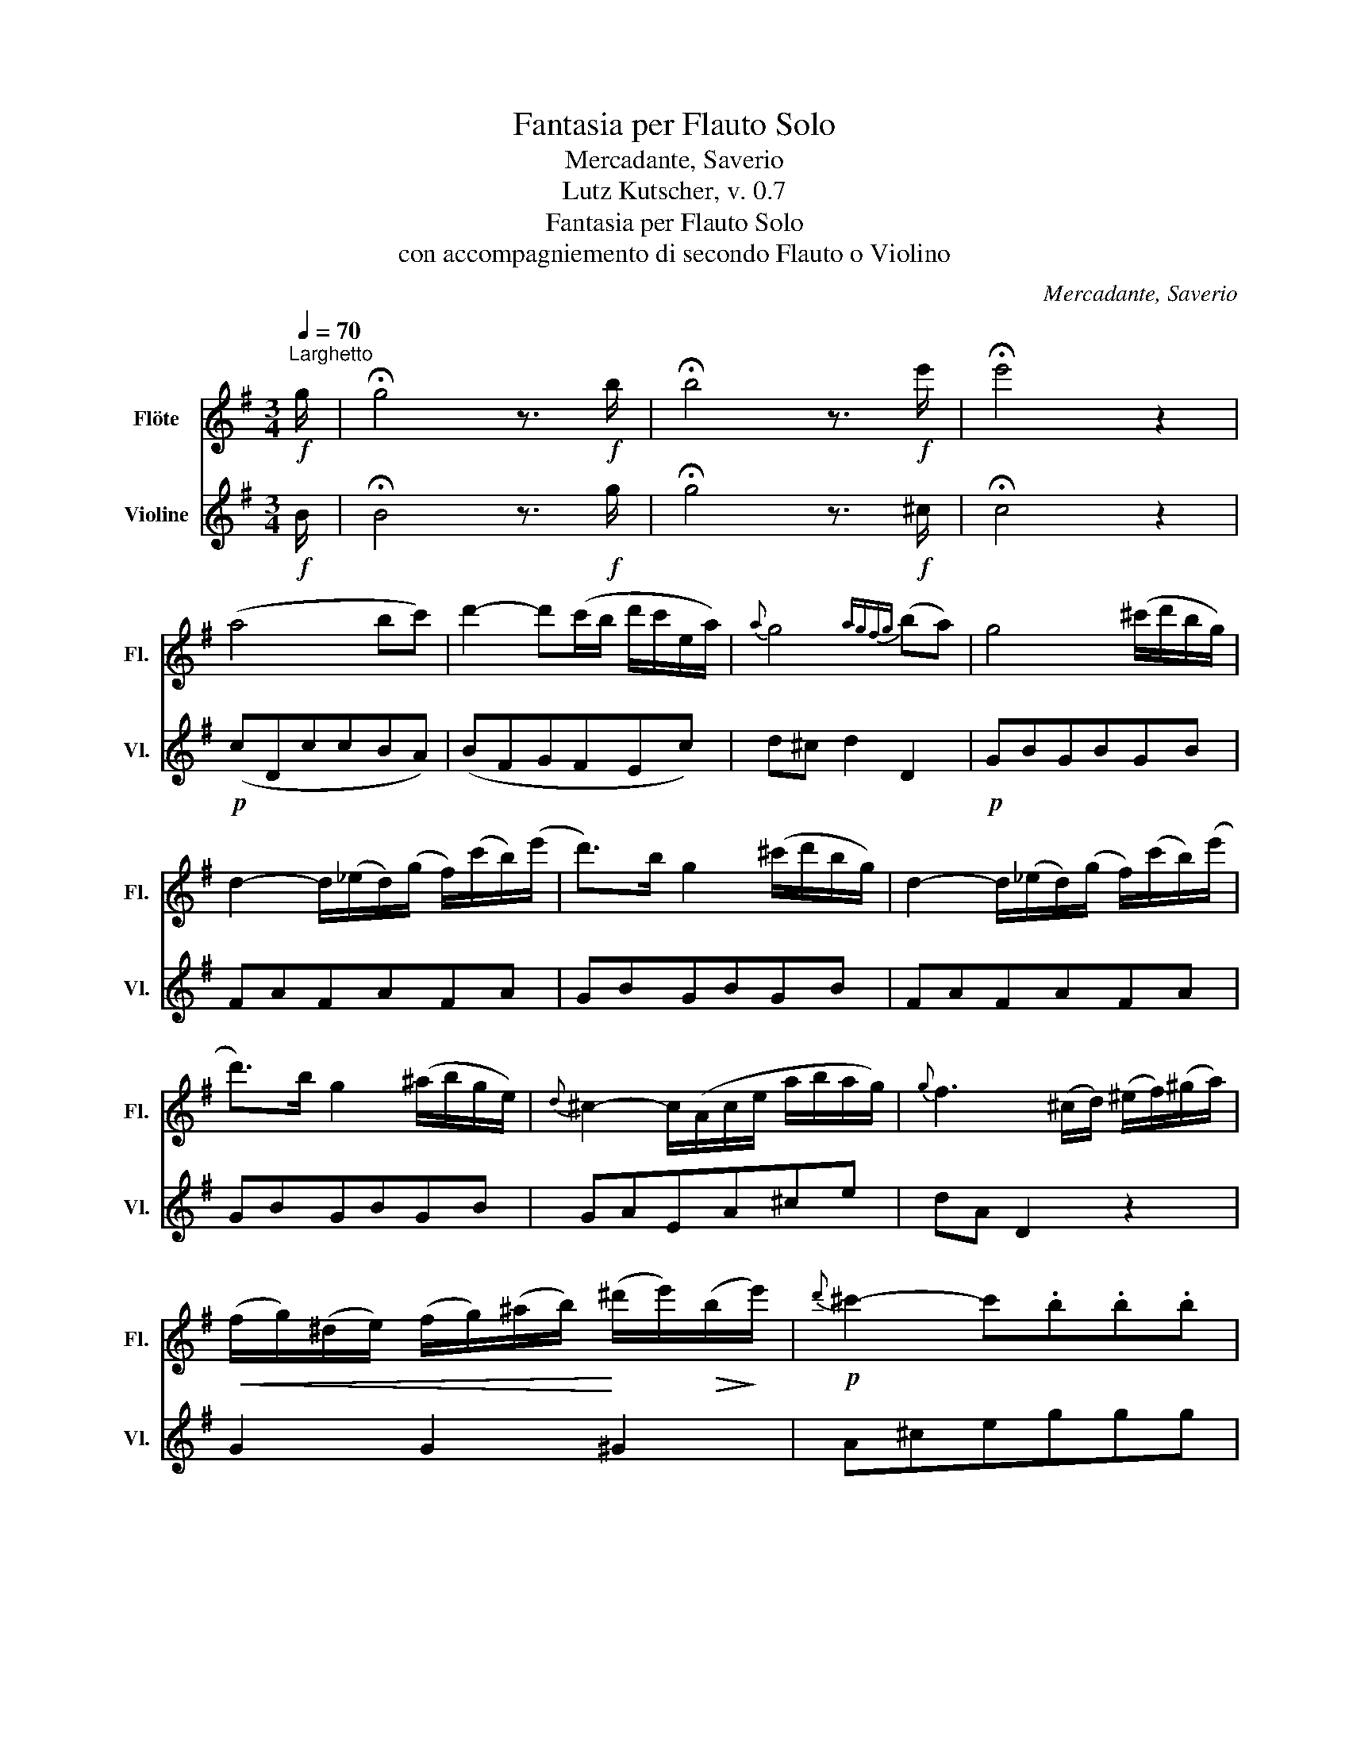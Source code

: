 X:1
T:Fantasia per Flauto Solo
T:Mercadante, Saverio
T:Lutz Kutscher, v. 0.7
T: Fantasia per Flauto Solo
T:con accompagniemento di secondo Flauto o Violino
C:Mercadante, Saverio
%%score 1 2
L:1/8
Q:1/4=70
M:3/4
K:G
V:1 treble nm="Flöte" snm="Fl."
V:2 treble nm="Violine" snm="Vl."
V:1
"^Larghetto"!f! g/ | !fermata!g4 z3/2!f! b/ | !fermata!b4 z3/2!f! e'/ | !fermata!e'4 z2 | %4
 (a4 bc') | d'2- d'(c'/b/ d'/c'/e/a/) |{a} g4{agfg} (ba) | g4 (^c'/d'/b/g/) | %8
 d2- d/(_e/d/)(g/ f/)(c'/b/)(e'/ | d'>)b g2 (^c'/d'/b/g/) | d2- d/(_e/d/)(g/ f/)(c'/b/)(e'/ | %11
 d'>)b g2 (^a/b/g/e/) |{d} ^c2- c/(A/c/e/ a/b/a/g/) |{g} f3 (^c/d/) (^e/f/)(^g/a/) | %14
!<(! (f/g/)(^d/e/) (f/g/)(^a/b/)!<)! (^d'/e'/)!>(!(b/!>)!e'/) |!p!{d'} ^c'2- c'.b.b.b | %16
{b} a2- a.g.g.g |{g} f2- f(^d/e/ f/g/a/b/) | a/(f'/^c'/d'/ ^g/a/b/a/ =g/f/e/d/) | %19
 (B/c/d/^d/ e/f/g/a/ b/c'/!>!d'/b/) | (a/b/^c'/d'/) (a/b/c'/d'/) (!>!^a/b/g/e/) | %21
 (^c/d/e/d/ f/e/g/f/ e/d/g/f/) | Te6{de} | Te'6{d'e'} | d'2- (.d'.d'.d'.d') |{d'} ^c'6 | %26
 c'2- (c'e'd'c') |{c'} b6 | (af').^d'.c'.b.a |{a} g3 (^def) | g3 (^def) | g3 (^ga^a) | %32
 !fermata!b6 |[M:2/4][Q:1/4=80]"^Andante mosso" (b | g)(ge)(e | f2) B^c/^d/ | %36
{/f} (e/^d/e/f/){/a} (g/f/g/a/) |{^a} b3 b | e'(e'a)(a | d'2) (ga) | bc'/b/{/b} (a/g/a/b/) | gbg :: %42
 (b | ^d)(de)(e | f)^dBb | ^d(de)(e | f)^dB(b | e')(e'd')(d' | ^c')(=c'b^a) | (agfb) | eee :: b | %52
 e'/(^a/b/)(f/ g/)(^d/e/).g/ | (f/B/^d/f/ b/c'/b/a/) | .g/(^d/e/f/ g/^g/a/^a/) | %55
 (b/^a/b/a/ b/=a/g/f/) | (e/e'/)(^d'/e'/) (a/b/c'/^c'/) | (e'/d'/).b/.g/ (f'/e'/).c'/.a/ | %58
 (e'/d'/).b/.g/ (d'/c'/).a/.f/ | g/b/d'/(f/ g) :: b | .^d/(b/c'/b/) .e/(g/c'/b/) | %62
 .f/(b/c'/b/) .g/(b/c'/b/) | (^d/c'/).a/.f/ (e/b/).g/.e/ | (f/a'/).f'/.^d'/ (e'/g'/e'/b/) | %65
 (c'/b/c'/b/ c'/a/=f/c/) | (A/c/=f/a/ c'/a/g/f/) | (e/b/g/e/ ^d/a/f/d/) | (e/e'/).b/.g/ .e :| %69
 !fermata!z |[K:C][M:3/4][Q:1/4=100]"^Tempo di Minué" e>f | g2- g>c'b>d' | c'>e' (g3 ^g) | %73
{b} a3 (a/g/) (g/f/) (f/e/) |{/e} d/^c/d/e/ .d(ef^f) | g2- g>c'b>d' | c'>e' g3 ^g | %77
{b} a3 g/f/ e/f/d/B/ | ce c2 z2 | (B/d/a/g/) g2- g/f/d/e/ | (c/e/a/g/-) g2- g/e/d/c/ | %81
 B/d/a/g/ g2- g/f/d/e/ | c7/2 c/ e>f | g2- g>c'b>d' | c'>e' g3{/b} c' | e3 (a/g/) .d(a/g/) | %86
 c4 e2 | c'2- c'>b a>^g | a2- a>g f>e | d2- d>c B>A |{^d} e4 e2 | c'2- c'>b a>^g | a2- a>g f>e | %93
 (df'/)d'/ c'2 Tb2{ab} | a2 z2 e2 |{/^a} b2- b>(ef>e) |{/b} c'2- c'>(ef>e) | d'>(e d'>)(e c'>)(e | %98
{c'} b4) e2 | c'2- c'>ba>^g | a2- a>bc'>d' | e'2- e'>e ^f>^g | a4 (a_b) | %103
 (c'/d'/).c'/.b/ (c'/a/).f/.c/ (A/c/).f/.a/ | c'/_b/g/e/ c/e/g/f/ e/d/c/_B/ | %105
 (A/c/).f/.a/ c'/a/f'/c'/ a/c'/a/f/ | (c/=B/c/B/ c/d/e/f/ g/a/_b/=b/) | %107
 c'/d'/c'/b/ c'/a/f/c/ A/c/f/a/ | c'/_b/g/e/ c/e/g/f/ e/d/c/_B/ | A/c/f/a/ c'/f'/c'/a/ c'/_b/g/e/ | %110
 g/f/c/A/ F2 z2 | c/_b/g/e/ _d/b/g/e/ c/b/g/e/ | _d/_b/g/e/ c/b/g/e/ c/=d/c/=B/ | %113
 (A/a/)f/c/ A/f'/c'/a/ f/c'/a/f/ | (c/B/c/B/ c/d/e/f/ g/a/_b/=b/) | %115
 c'/d'/c'/b/ c'/a/f/c/ A/c/f/a/ | c'/_b/g/e/ c/e/g/f/ e/d/c/_B/ | A/c/f/a/ c'/f'/c'/a/ g/_b/g/e/ | %118
 g/f/c/A/ !fermata!F2 |][K:A][M:2/4][Q:1/4=80]"^Andante cantabile" c'c'e'e' | a3 a | bc'{/e'}d'b | %122
 a/g/f/e/ f/g/a/b/ | c'c'e'e' | a3 ^a | bd'/b/ ag | b2 a z :: bbe'e' | c'c' a2 | ff b2 | gbe z | %131
 bbe'e' | c'c' a2 | ffg.g | b2 a z :: (3c'/.a/.b/ (3.c'/.d'/.^d'/ (3.e'/.f'/((d'/ (3e'/)).^b/(c'/ | %136
 (3a/).A/.c/ (3.e/.a/.c'/ (3(^d'/e'/).=d'/ (3.c'/.b/.a/ | %137
 (3.f/(^a/b/) (3.d'/(a/b/) (3(^e'/f'/).=e'/ (3.=d'/.c'/.b/ | %138
{/.b} (3.a/.g/.a/ (3.c'/.b/.a/ (3.g/.e/.f/ (3.g/.a/.b/ | %139
 (3.c'/.a/.b/ (3.c'/.d'/.^d'/ (3.e'/(d'/f'/) (3.e'/(^b/c'/) | %140
 (3a/A/c/ (3e/a/c'/ (3(^d'/e'/).=d'/ (3.c'/.b/.a/ | (3F/B/d/ (3f/b/d'/ (3E/G/B/ (3e/g/b/ | %142
 (3A/c/e/ (3a/c'/e'/ a' z :: (3b/d'/b/ (3g/e/d/ (3B/G/F/ (3E/F/G/ | %144
 (3(A/c/).e/ (3(a/c'/).e'/ (3(e/a/).c'/ (3(c/e/).a/ | (3B/^d/c/ (3B/d/f/ (3a/g/b/ (3a/f/d/ | %146
 (3.e/(e'/^d'/ (3e'/).b/.g/ (3(e/f/d/) (3.e/.B/.G/ | (3E/G/B/ (3e/g/b/ (3d'/c'/e'/ (3d'/b/g/ | %148
 (3(a/c'/).e'/ (3(e/a/).c'/ (3(c/e/).a/ (3(A/c/).e/ | (3D/F/A/ (3d/f/a/ (3E/G/B/ (3e/g/b/ | %150
 (3A/c/e/ (3a/c'/e'/ a' z :| .b(be')(e' | c').c' .a2 | .b(be')e' | =c'c' a2 | ffd'd' | %156
 b=g'- g'/e'/=c'/a/ |{a} =g3 f | (b/d'/f'/=g'/) (^d'/e'/=c'/a/) |{a} =g3 f |] %160
[K:G][M:3/4][Q:1/4=110]"^Allegro alla Polonaise" g2 z .d.g.b | d'd'- d'/e'/d'/^c'/ d'/b/=c'/a/ | %162
 g g2 f/g/ a/g/c'/b/ | a/g/f/e/ d/e/f/g/ a/b/c'/a/ | (g/b/)(a/c'/) (b/d'/)(c'/e'/) .d'd | %165
 d'd'- d'/e'/d'/^c'/ d'/b/=c'/a/ | gg- gf/g/ a/g/c'/b/ | a/g/f/e/ d/e/f/g/ a/b/c'/a/ | %168
 f/c'/a/f/{a} g4 | a a2 ^g/a/ b/a/e'/d'/ | d'>b gf/g/ a/g/e'/d'/ | %171
 ^c'/d'/e'/f'/ g'/e'/c'/a/ _b/g/e/^c/ | d/f/e/^c/ d/f/e/c/ dd | a a2 ^g/a/ b/a/e'/d'/ | %174
 d'>b bb/d'/ d'/e'/f'/g'/ |{g'} g4{bgfg} ba |{a} g4 z2 | z6 | (f2 f)agb | %179
 a/(^c'/e'/d'/ a3) (g/f/) | e{/f}e/^d/ e{/f}e/d/ e/g/f/e/ | (d/f/)(e/g/) (f/a/)(g/b/) .a2 | %182
 (f2 f)(ag)b | (a/^c'/e'/d'/) a3 (g/f/) | e{/f}e/^d/ e{/f}e/d/ e/g/f/e/ | d4 z2 | %186
 (^a/b/)(f/g/) (^c/d/)(^A/B/) .G2 | B.c/.d/ .e/.f/.g/.a/ .b/.^c'/.d'/.b/ | %188
 (^g/a/)(^e/f/) (^c/d/)(^G/A/) F2 | DE/F/ G/A/B/^c/ d/e/f/d/ | g/a/g/f/ (efg^g) | %191
 ab/a/ a{/e'}d' a2 | g/a/g/f/ (efg^g) | a/b/a/^g/ a{/e'}d' a2 | f4{^gf^ef} ^g^a | %195
 .b.^c' .d'.c'/.b/ .a/.g/.f/.e/ |{e} d3 fe^c | d3 (g/f/) (g/f/)(g/f/) | f4{^gf^ef} ^g^a | %199
 .b.^c' .d'.c'/.b/ .a/.g/.f/.e/ |{e} d3 fe^c | (d/f/).a/.a/ .a/.a/.a/.a/ (!>!^g/a/).f/.d/ | %202
 (^c/e/).a/.a/ .a/.a/.a/.a/ (!>!^c'/b/).g/.e/ | (d/f/).a/.a/ .a/.a/.a/.a/ (!>!^g/a/).f/.d/ | %204
 (^c/e/).a/.a/ .a/.a/.a/.a/ (!>!^c'/b/).g/.e/ | (d/f/)(e/g/) (f/a/)(g/b/) (a/d'/)^c'/b/ | %206
 a/f'/e'/d'/ ^c'/d'/e'/d'/ c'/b/a/g/ | (f/e/^d/e/ f/e/g/f/ a/g/b/a/) | %208
 (^c'/b/^a/b/ a/b/c'/b/ =a/g/f/e/) | (a/d'/^c'/b/ a/^g/b/a/ =g/f/e/d/) | Te6 |!f! Te'6{d'e'} | %212
 d'3 Adf | a !>!a2 b/a/ g/f/g/e/ | df AAdf | a !>!a2 b/a/ g/f/g/e/ | d !>!d2 Adf | a !>!a2 dfa | %218
 c' !>!c'2 fac' | e'(^d' e')(bc')(^g | a)(^d e)(Bc)(A | F)A cAF_E | !fermata!D3 .d.g.b | %223
 d'!>!d'- d'/e'/d'/^c'/ d'/b/=c'/a/ | g !>!g2 f/g/ a/g/c'/b/ | (a/g/f/e/ d/e/f/g/ a/b/c'/a/) | %226
 (g/b/)(a/c'/) (b/d'/)(c'/e'/) d'd | d' !>!d'2 e'/d'/ c'/b/c'/a/ | g !>!g2 f/g/ a/g/c'/b/ | %229
 a/g/f/e/ d/e/f/g/ a/b/c'/a/ | f/c'/a/f/{a} g4 | a !>!a2 ^g/a/ b/a/e'/d'/ | d'>b gc'/b/ a/g/f/e/ | %233
 d{/f}e/d/ d{/f}e/d/ de/f/ | gTg/a/ bTb/c'/ d'd | a !>!a2 ^g/a/ b/a/e'/d'/ | %236
 d'>b gb/c'/ d'/e'/f'/g'/ |{g'} g3 baf | gTd'/c'/ bTb/a/ g/a/b/g/ | aTc'/b/ aTa/g/ f/g/a/f/ | %240
 gTd'/c'/ bTb/a/ g/a/b/g/ | aTc'/b/ aTa/g/ f/g/a/f/ | (G/g/)(B/b/) (d/d'/)(c/c'/) (B/b/)(A/a/) | %243
 (G/g/)(A/a/) (B/b/)(A/a/) (G/g/)(=F/=f/) | (E/^G/).B/.e/ (^g/e/).b/.g/ (d'/b/).g/.e/ | %245
 (=f/d/).B/.^G/ (f/d/).B/.G/ (f/d/).B/.G/ | (A/a/)(c/c'/) (e/e'/)(d/d'/) (c/c'/)(B/b/) | %247
 (A/a/)(B/b/) (c/c'/)(B/b/) (A/a/)(G/g/) | (F/D/).F/.A/ (d/A/)(f/d/) (a/f/)(c'/a/) | %249
 (f/a/)(d/f/) (A/d/)(F/A/) (D/F/).A/.c/ | (B/d/)(d'/d/) (B/d'/)(d/d'/) (c/d'/)(A/d'/) | %251
 (B/d/)(d'/d/) (B/d'/)(d/d'/) (c/d'/)(A/d'/) | (B/d/)(c/e/) (d/f/)(e/g/) (f/a/)(g/b/) | %253
 (a/c'/)(b/d'/) (c'/e'/)(d'/f'/) (e'/g'/)(f'/a'/) | (g'/d'/).b/.g/ (d'/b/).g/.d/ (b/g/).d/.B/ | %255
 (=f'/d'/).b/.g/ (d'/b/).g/.d/ (g/d/).B/.G/ | (g'/e'/).c'/.g/ (e'/c'/).g/.e/ (c'/g/).e/.c/ | %257
 (g'/e'/).^c'/.g/ (e'/c'/)._b/.g/ (c'/b/).g/.e/ | %258
 (d/g/).b/.g/ (!>!^c'/d'/).b/.g/ (!>!c'/d'/).b/.g/ | %259
 (d/g/).b/.g/ (!>!^c'/d'/).b/.g/ (!>!c'/d'/).b/.g/ | Ta6 | Ta6 | g3 .d.g.b | %263
!p! d' !>!d'2 c'/b/ ab/a/ | g !>!g2 b/a/{/a} (g/f/g/e/) | d{/f}e/d/ d{/f}e/d/ de/f/ | g !>!b2 dgb | %267
 d' !>!d'2 c'/b/ ab/a/ | g !>!g2 b/a/ g/f/g/e/ | d{/f}e/d/ d{/f}e/d/ de/f/ | %270
 (g/d'/).b/.g/ (d/b/).g/.d/ (c/A/).F/.D/ | (G/d'/).b/.g/ (d/b/).g/.d/ (c/A/).F/.D/ | %272
 (G/B/).d/.g/ (b/d/).g/.b/ (d'/g/).b/.d'/ | g'4 z2 | g4 z2 | g4 z2 |] %276
V:2
!f! B/ | !fermata!B4 z3/2!f! g/ | !fermata!g4 z3/2!f! ^c/ | !fermata!c4 z2 |!p! (cDccBA) | %5
 (BFGFEc) | d^c d2 D2 |!p! GBGBGB | FAFAFA | GBGBGB | FAFAFA | GBGBGB | GAEA^ce | dA D2 z2 | %14
 G2 G2 ^G2 | A^ceggg | (Adf).e.e.e | dAFA D2 | F2 F2 F2 | G2 G2 G2 | F2 F2 G2 | A2 A2 A2 | !/!A6 | %23
 !/!^c6 | dfdfdf | !/-!e3 g3 | !/-!f3 a3 | gfgfge | d6 | .e(cBAGF) | .E(cBAGF) | .E(e^d=d^c=c) | %32
 B6 |[M:2/4] z | z!p! BGE | (^DFBA) | GFEe | (^dfB) z | (ef/^g/ a=g) | (f/d/e/f/) (gc) | de/d/ DF | %41
 GGG :: z | A/B/A/B/ G/B/G/B/ | (^D/B/D/B/) (E/B/E/B/) | (A/B/A/B/) (G/B/G/B/) | %46
 (^D/F/B/^d/) (f/g/a/d/) | (e/^d/e/f/) (^g/e/f/g/) | a(fg) z | z (^AB)(^D | E).G.E :: z | z GGG | %53
 z ^DDD | E2 e2 | ^ddd z | z cFA | B2 c2 | d2 D2 | GcB :: z | (A2 G2 | ^D2 E2) | A2 G2 | ^DFEG | %65
 A4 | A4 | B2 B2 | EGE :| !fermata!z |[K:C][M:3/4] z2 | ce (g2 f2) | e2 e2 e2 | f f2 edc | %74
 B2 B2 z2 | c>e g2 f2 | e2 e2 E2 | FD G2 G2 | EG E2 z2 | FGFG(FG) | EGEGEG | FGFGFG | EGEGEG | %83
 EGcegf | egecGE | G/^F/G/A/ G2 B2 | cG c2 z2 | z A/c/ edcB | A/^G/A/B/ A2 B^c | d2 D2 ^D2 | %90
 E/^G/B/G/ E2 z2 | z A/>c/ edcB | A/^G/A/B/ A2 B^c | dD E2 E2 | AcAcAc | !/-!^G3 B3 | !/-!A3 c3 | %97
 BE^GEAE | E/^G/B/G/ E2 z2 | z A/c/ edcB | A/c/e/c/ ADEF | EA/c/ e2 E2 | A2 A2 z2 | AcAcAc | %104
 EGEGEG | FAFAFA | c2 z4 | AcAcAc | EGEGEG | FAFAc_B | AA F2 z2 | EGEGEG | EGEGEG | FAFAFA | %114
 c2 z2 z2 | AcAcAc | EGEGEG | FAFAc_B | Ac !fermata!A2 |][K:A][M:2/4] (A2 G2) | F f2 e | %121
 d(^AB c/d/) | e2 z2 | (A2 G2) | F f2 e | dB eE | dE A z :: !/-!G2 B2 | !/-!G2 c2 | !/-!^D2 F2 | %130
 EA/B/ e z | !/-!G2 B2 | (ab fe) | ^d2 =d2 | (d2 c) z :: A z AA | A z AA | D2 D2 | EE E z | %139
 A z (AG) | A z cG | D2 E2 | AB A z :: E2 GB | c2 cA | ^D2 FB | G z G z | G z BG | A z ec | dD Ee | %150
 Ac A z :| !//-!G2 B2 | !//-!A2 c2 | !//-!G2 B2 | A2 =c2 | =c/d/c/d/ F/d/F/d/ | =G/B/c/=g/ =cA | %157
 d^c d D | !//-!=G2 =c2 | d^c d D |][K:G][M:3/4] GBGBGB | GBGBGA | BGDGBG | DFDFDF | Gdgab z | %165
 GBGBGA | BdBdBG | DFDFDF | Dc{c} B4 | FAFAFA | GBGBGB | GAGAGA | FGFGF z | FAFAFA | GBGBGB | %175
 d^c d2 D2 | GB G2 z2 | DFAFAF | DFAFBG | FAFAFA | ^cAGAcA | d^cde f2 | DFAFBG | FAFAFA | ^cAGAGA | %185
 FA F2 z2 | z BBBBB | z GGGGG | z FFFFF | z FFFFF | eA^cfcA | fAdAfA | eA^cAeA | fAdAfA | eF^cFeF | %195
 d^c B2 G2 | A2 A2 A2 | Dd D2 z2 | eF^cFeF | d^c B2 G2 | A2 A2 A2 | D2 F2 D2 | A2 ^c2 A2 | %203
 D2 F2 D2 | A2 ^c2 A2 | d^cdef z | z6 | G6- | G6 | A2 z4 | !/!^c6 | !/!^c6 | dAFAFA | ^cAGAcA | %214
 FAFAFD | ^cAGAcA | dA D2 z2 | z f d2 z2 | z a f2 z2 | z6 | z6 | z6 | !fermata!F2 z4 | GBGBGA | %224
 BdBdBG | FAFAFA | GFGAB z | GBGBGA | BBGBGB | FAFAFA | Ec{c} B4 | FAFAFA | GBGBGB | DFAdcA | %234
 B2 GAB z | FAFAFA | GBGBGB | (d/^c/d/e/) d2 D2 | G2 z2 (B2 | c2) z2 (A2 | B2) z2 (B2 | %241
 c2) z2 (A2 | B2) z2 (F2 | G2) z2 z B | ^G2 G2 G2 | B2 B2 B2 | c2 z2 z ^G | A2 z2 z (^c | %248
 d2) d2 d2 | D2 D2 F2 | G2 gbaf | g2 gbag | gABcde | fgabc'a | b2 B2 B2 | B2 B2 B2 | c2 c2 c2 | %257
!f! ^c2 c2 c2 | d2 d2 d2 |!f! d2 d2 d2 | D2 D2 D2 | D2 D2 D2 |!p! GBGBGB | FAFAFA | GBGBGB | %265
 cDcDcD | BDBDBD | FAFAFA | GBGBGB | cDcDcD | B2 d2 D2 | GB d2 D2 | G2 G2 G2 | G4 z2 | g4 z2 | %275
 G4 z2 |] %276

